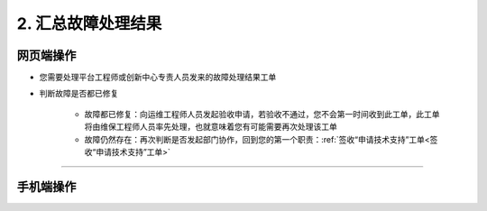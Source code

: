 2. 汇总故障处理结果
=======================

网页端操作
------------
* 您需要处理平台工程师或创新中心专责人员发来的故障处理结果工单

* 判断故障是否都已修复

    * 故障都已修复：向运维工程师人员发起验收申请，若验收不通过，您不会第一时间收到此工单，此工单将由维保工程师人员率先处理，也就意味着您有可能需要再次处理该工单
    * 故障仍然存在：再次判断是否发起部门协作，回到您的第一个职责：:ref:`签收“申请技术支持”工单<签收“申请技术支持”工单>`




****

手机端操作
------------

